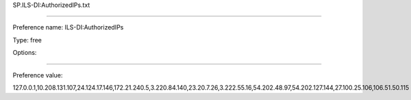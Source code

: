 SP.ILS-DI:AuthorizedIPs.txt

----------

Preference name: ILS-DI:AuthorizedIPs

Type: free

Options: 

----------

Preference value: 



127.0.0.1,10.208.131.107,24.124.17.146,172.21.240.5,3.220.84.140,23.20.7.26,3.222.55.16,54.202.48.97,54.202.127.144,27.100.25.106,106.51.50.115

























